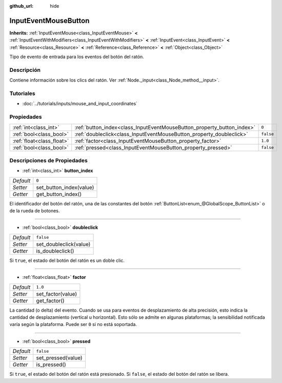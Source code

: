 :github_url: hide

.. Generated automatically by doc/tools/make_rst.py in Godot's source tree.
.. DO NOT EDIT THIS FILE, but the InputEventMouseButton.xml source instead.
.. The source is found in doc/classes or modules/<name>/doc_classes.

.. _class_InputEventMouseButton:

InputEventMouseButton
=====================

**Inherits:** :ref:`InputEventMouse<class_InputEventMouse>` **<** :ref:`InputEventWithModifiers<class_InputEventWithModifiers>` **<** :ref:`InputEvent<class_InputEvent>` **<** :ref:`Resource<class_Resource>` **<** :ref:`Reference<class_Reference>` **<** :ref:`Object<class_Object>`

Tipo de evento de entrada para los eventos del botón del ratón.

Descripción
----------------------

Contiene información sobre los clics del ratón. Ver :ref:`Node._input<class_Node_method__input>`.

Tutoriales
--------------------

- :doc:`../tutorials/inputs/mouse_and_input_coordinates`

Propiedades
----------------------

+---------------------------+------------------------------------------------------------------------+-----------+
| :ref:`int<class_int>`     | :ref:`button_index<class_InputEventMouseButton_property_button_index>` | ``0``     |
+---------------------------+------------------------------------------------------------------------+-----------+
| :ref:`bool<class_bool>`   | :ref:`doubleclick<class_InputEventMouseButton_property_doubleclick>`   | ``false`` |
+---------------------------+------------------------------------------------------------------------+-----------+
| :ref:`float<class_float>` | :ref:`factor<class_InputEventMouseButton_property_factor>`             | ``1.0``   |
+---------------------------+------------------------------------------------------------------------+-----------+
| :ref:`bool<class_bool>`   | :ref:`pressed<class_InputEventMouseButton_property_pressed>`           | ``false`` |
+---------------------------+------------------------------------------------------------------------+-----------+

Descripciones de Propiedades
--------------------------------------------------------

.. _class_InputEventMouseButton_property_button_index:

- :ref:`int<class_int>` **button_index**

+-----------+-------------------------+
| *Default* | ``0``                   |
+-----------+-------------------------+
| *Setter*  | set_button_index(value) |
+-----------+-------------------------+
| *Getter*  | get_button_index()      |
+-----------+-------------------------+

El identificador del botón del ratón, una de las constantes del botón :ref:`ButtonList<enum_@GlobalScope_ButtonList>` o de la rueda de botones.

----

.. _class_InputEventMouseButton_property_doubleclick:

- :ref:`bool<class_bool>` **doubleclick**

+-----------+------------------------+
| *Default* | ``false``              |
+-----------+------------------------+
| *Setter*  | set_doubleclick(value) |
+-----------+------------------------+
| *Getter*  | is_doubleclick()       |
+-----------+------------------------+

Si ``true``, el estado del botón del ratón es un doble clic.

----

.. _class_InputEventMouseButton_property_factor:

- :ref:`float<class_float>` **factor**

+-----------+-------------------+
| *Default* | ``1.0``           |
+-----------+-------------------+
| *Setter*  | set_factor(value) |
+-----------+-------------------+
| *Getter*  | get_factor()      |
+-----------+-------------------+

La cantidad (o delta) del evento. Cuando se usa para eventos de desplazamiento de alta precisión, esto indica la cantidad de desplazamiento (vertical u horizontal). Esto sólo se admite en algunas plataformas; la sensibilidad notificada varía según la plataforma. Puede ser ``0`` si no está soportada.

----

.. _class_InputEventMouseButton_property_pressed:

- :ref:`bool<class_bool>` **pressed**

+-----------+--------------------+
| *Default* | ``false``          |
+-----------+--------------------+
| *Setter*  | set_pressed(value) |
+-----------+--------------------+
| *Getter*  | is_pressed()       |
+-----------+--------------------+

Si ``true``, el estado del botón del ratón está presionado. Si ``false``, el estado del botón del ratón se libera.

.. |virtual| replace:: :abbr:`virtual (This method should typically be overridden by the user to have any effect.)`
.. |const| replace:: :abbr:`const (This method has no side effects. It doesn't modify any of the instance's member variables.)`
.. |vararg| replace:: :abbr:`vararg (This method accepts any number of arguments after the ones described here.)`
